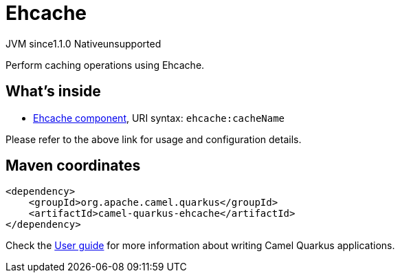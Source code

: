 // Do not edit directly!
// This file was generated by camel-quarkus-maven-plugin:update-extension-doc-page

= Ehcache
:cq-artifact-id: camel-quarkus-ehcache
:cq-native-supported: false
:cq-status: Preview
:cq-description: Perform caching operations using Ehcache.
:cq-deprecated: false
:cq-jvm-since: 1.1.0
:cq-native-since: n/a

[.badges]
[.badge-key]##JVM since##[.badge-supported]##1.1.0## [.badge-key]##Native##[.badge-unsupported]##unsupported##

Perform caching operations using Ehcache.

== What's inside

* https://camel.apache.org/components/latest/ehcache-component.html[Ehcache component], URI syntax: `ehcache:cacheName`

Please refer to the above link for usage and configuration details.

== Maven coordinates

[source,xml]
----
<dependency>
    <groupId>org.apache.camel.quarkus</groupId>
    <artifactId>camel-quarkus-ehcache</artifactId>
</dependency>
----

Check the xref:user-guide/index.adoc[User guide] for more information about writing Camel Quarkus applications.
